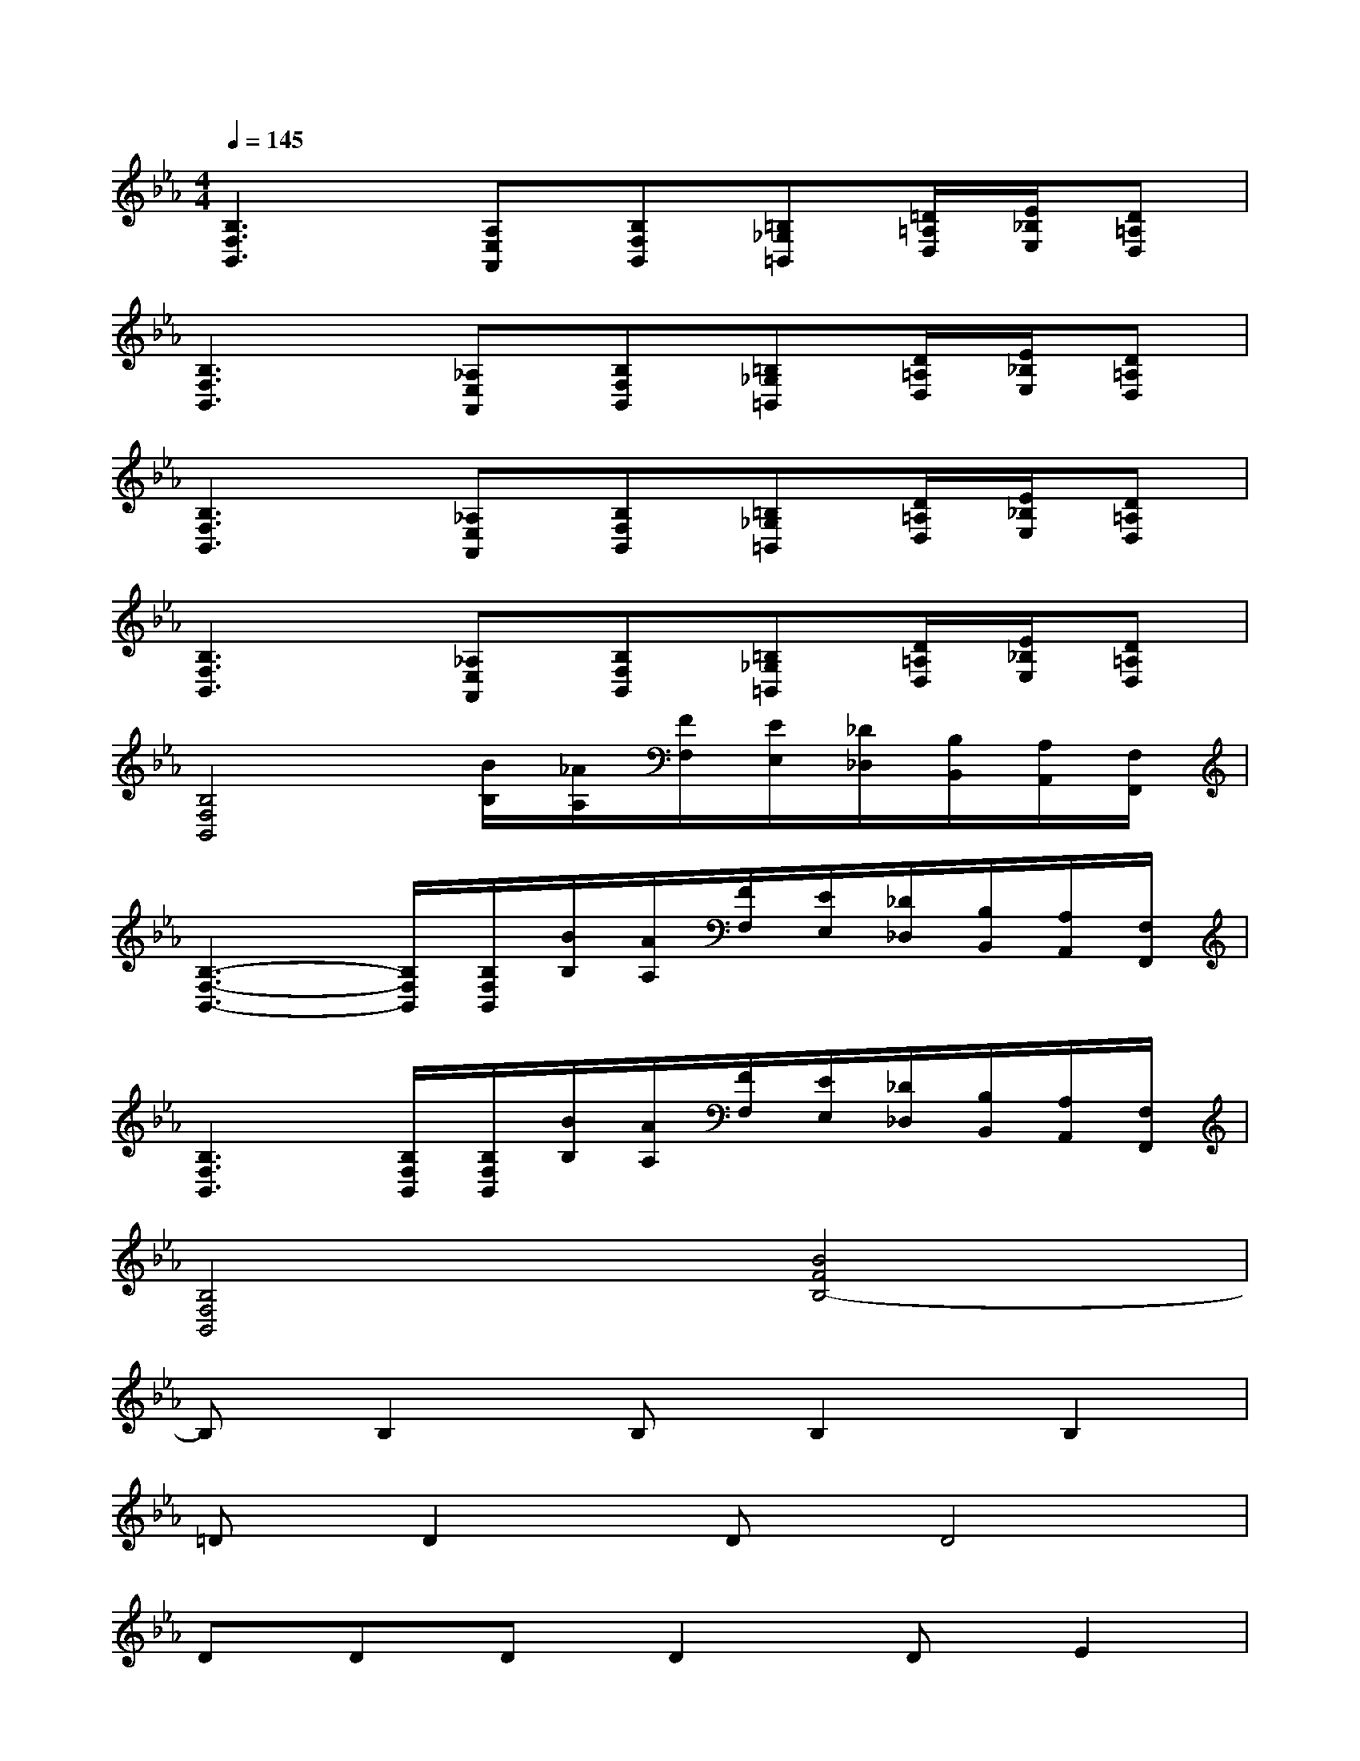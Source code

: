 X:1
T:
M:4/4
L:1/8
Q:1/4=145
K:Eb%3flats
V:1
[B,3F,3B,,3][A,E,A,,][B,F,B,,][=B,_G,=B,,][=D/2=A,/2D,/2][E/2_B,/2E,/2][D=A,D,]|
[B,3F,3B,,3][_A,E,A,,][B,F,B,,][=B,_G,=B,,][D/2=A,/2D,/2][E/2_B,/2E,/2][D=A,D,]|
[B,3F,3B,,3][_A,E,A,,][B,F,B,,][=B,_G,=B,,][D/2=A,/2D,/2][E/2_B,/2E,/2][D=A,D,]|
[B,3F,3B,,3][_A,E,A,,][B,F,B,,][=B,_G,=B,,][D/2=A,/2D,/2][E/2_B,/2E,/2][D=A,D,]|
[B,4F,4B,,4][B/2B,/2][_A/2A,/2][F/2F,/2][E/2E,/2][_D/2_D,/2][B,/2B,,/2][A,/2A,,/2][F,/2F,,/2]|
[B,3-F,3-B,,3-][B,/2F,/2B,,/2][B,/2F,/2B,,/2][B/2B,/2][A/2A,/2][F/2F,/2][E/2E,/2][_D/2_D,/2][B,/2B,,/2][A,/2A,,/2][F,/2F,,/2]|
[B,3F,3B,,3][B,/2F,/2B,,/2][B,/2F,/2B,,/2][B/2B,/2][A/2A,/2][F/2F,/2][E/2E,/2][_D/2_D,/2][B,/2B,,/2][A,/2A,,/2][F,/2F,,/2]|
[B,4F,4B,,4][B4F4B,4-]|
B,B,2B,B,2B,2|
=DD2DD4|
DDDD2DE2|
D8|
B,B,2B,B,2B,2|
DD2DD4|
DD2DD2E2|
D8